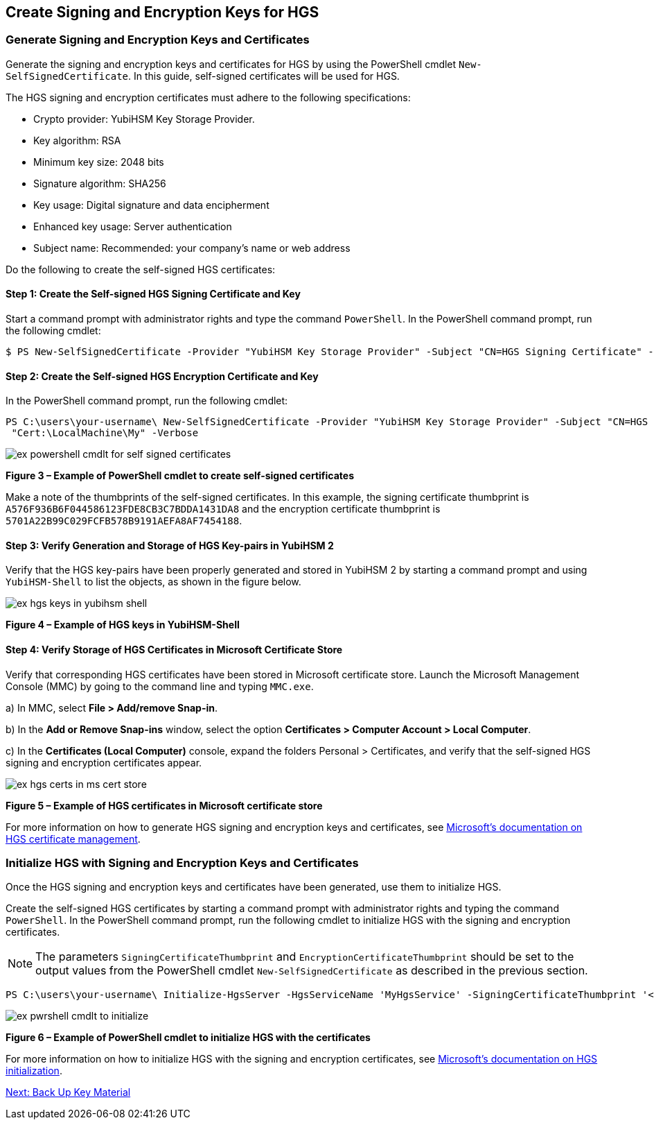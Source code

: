 == Create Signing and Encryption Keys for HGS

=== Generate Signing and Encryption Keys and Certificates

Generate the signing and encryption keys and certificates for HGS by using the PowerShell cmdlet `New-SelfSignedCertificate`. In this guide, self-signed certificates will be used for HGS.

The HGS signing and encryption certificates must adhere to the following specifications:

* Crypto provider: YubiHSM Key Storage Provider.
* Key algorithm: RSA
* Minimum key size: 2048 bits
* Signature algorithm: SHA256
* Key usage: Digital signature and data encipherment
* Enhanced key usage: Server authentication
* Subject name: Recommended: your company's name or web address

Do the following to create the self-signed HGS certificates:

==== Step 1: Create the Self-signed HGS Signing Certificate and Key

Start a command prompt with administrator rights and type the command `PowerShell`. In the PowerShell command prompt, run the following cmdlet:

....
$ PS New-SelfSignedCertificate -Provider "YubiHSM Key Storage Provider" -Subject "CN=HGS Signing Certificate" -KeyExportPolicy NonExportable -KeyUsage DigitalSignature,DataEncipherment -TextExtension @("2.5.29.37={text}1.3.6.1.5.5.7.3.1") -KeyAlgorithm RSA -KeyLength 2048 -CertStoreLocation "Cert:\LocalMachine\My" -Verbose
....


==== Step 2: Create the Self-signed HGS Encryption Certificate and Key

In the PowerShell command prompt, run the following cmdlet:

....
PS C:\users\your-username\ New-SelfSignedCertificate -Provider "YubiHSM Key Storage Provider" -Subject "CN=HGS Encryption Certificate" -KeyExportPolicy NonExportable -KeyUsage DigitalSignature,DataEncipherment -TextExtension @("2.5.29.37={text}1.3.6.1.5.5.7.3.1") -KeyAlgorithm RSA -KeyLength 2048
 "Cert:\LocalMachine\My" -Verbose
....

image::ex-powershell-cmdlt-for-self-signed-certificates.png[]

**Figure 3 – Example of PowerShell cmdlet to create self-signed certificates**

Make a note of the thumbprints of the self-signed certificates. In this example, the signing certificate thumbprint is `A576F936B6F044586123FDE8CB3C7BDDA1431DA8` and the encryption certificate thumbprint is `5701A22B99C029FCFB578B9191AEFA8AF7454188`.


==== Step 3: Verify Generation and Storage of HGS Key-pairs in YubiHSM 2

Verify that the HGS key-pairs have been properly generated and stored in YubiHSM 2 by starting a command prompt and using `YubiHSM-Shell` to list the objects, as shown in the figure below.

image::ex-hgs-keys-in-yubihsm-shell.png[]

**Figure 4 – Example of HGS keys in YubiHSM-Shell**


==== Step 4: Verify Storage of HGS Certificates in Microsoft Certificate Store

Verify that corresponding HGS certificates have been stored in Microsoft certificate store. Launch the Microsoft Management Console (MMC) by going to the command line and typing `MMC.exe`.

a) In MMC, select **File > Add/remove Snap-in**.

b) In the **Add or Remove Snap-ins** window, select the option **Certificates > Computer Account > Local Computer**.

c) In the **Certificates (Local Computer)** console, expand the folders Personal > Certificates, and verify that the self-signed HGS signing and encryption certificates appear.

image::ex-hgs-certs-in-ms-cert-store.png[]

**Figure 5 – Example of HGS certificates in Microsoft certificate store**

For more information on how to generate HGS signing and encryption keys and certificates, see link:https://docs.microsoft.com/en-us/windows-server/security/guarded-fabric-shielded-vm/guarded-fabric-obtain-certs[Microsoft’s documentation on HGS certificate management].


=== Initialize HGS with Signing and Encryption Keys and Certificates

Once the HGS signing and encryption keys and certificates have been generated, use them to initialize HGS.

Create the self-signed HGS certificates by starting a command prompt with administrator rights and typing the command `PowerShell`. In the PowerShell command prompt, run the following cmdlet to initialize HGS with the signing and encryption certificates.

[NOTE]
======
The parameters `SigningCertificateThumbprint` and `EncryptionCertificateThumbprint` should be set to the output values from the PowerShell cmdlet `New-SelfSignedCertificate` as described in the previous section.
======

....
PS C:\users\your-username\ Initialize-HgsServer -HgsServiceName 'MyHgsService' -SigningCertificateThumbprint '<SigningCertificateThumbprint>' -EncryptionCertificateThumbprint '<EncryptionCertificateThumbprint>'
....

image::ex-pwrshell-cmdlt-to-initialize.png[]

**Figure 6 – Example of PowerShell cmdlet to initialize HGS with the certificates**

For more information on how to initialize HGS with the signing and encryption certificates, see link:https://docs.microsoft.com/en-us/windows-server/security/guarded-fabric-shielded-vm/guarded-fabric-initialize-hgs-key-mode-default[Microsoft’s documentation on HGS initialization].


link:Back_Up_Key_Material.adoc[Next: Back Up Key Material]
